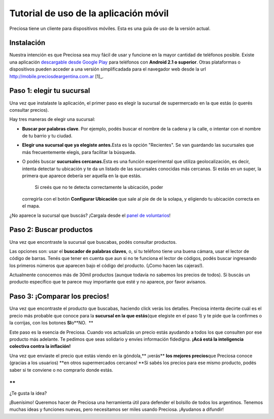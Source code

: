 .. _tutorial_usuarios:

Tutorial de uso de la aplicación móvil
======================================

Preciosa tiene un cliente para dispositivos móviles. Esta es una guía de uso de la versión actual.


Instalación
-----------

Nuestra intención es que Preciosa sea muy fácil de usar y funcione en la
mayor cantidad de teléfonos posible. Existe una aplicación `descargable desde Google
Play <https://play.google.com/store/apps/details?id=com.phonegap.preciosa>`_ para teléfonos con **Android 2.1 o superior**. Otras plataformas o dispositivos pueden acceder a una versión simplificadada para el navegador web desde la url http://mobile.preciosdeargentina.com.ar [1]_.

.. _[1]: La versión via web es exáctamente igual que la aplicación para Android, con la salvedad de que no tiene soporte para código de barras.



Paso 1: elegir tu sucursal
--------------------------

Una vez que instalaste la aplicación, el primer paso es elegir la
sucursal de supermercado en la que estás (o querés consultar precios). 

|image0|

Hay tres maneras de elegir una sucursal:

-  **Buscar por palabras clave**. Por ejemplo, podés buscar el nombre de
   la cadena y la calle, o intentar con el nombre de tu barrio y tu
   ciudad. 
-  **Elegir una sucursal que ya elegiste antes.**\ Esta es la opción
   "Recientes". Se van guardando las sucursales que más frecuentemente
   elegís, para facilitar la búsqueda. 
-  O podés buscar \ **sucursales cercanas.**\ Esta es una función
   experimental que utiliza geolocalización, es decir, intenta detectar
   tu ubicación y te da un listado de las sucursales conocidas más
   cercanas. Si estás en un super, la primera que aparece debería ser
   aquella en la que estás. 
    Si creés que no te detecta correctamente la ubicación, poder
   corregirla con el botón **Configurar Ubicación** que sale al pie de
   de la solapa, y eligiendo tu ubicación correcta en el mapa. 

¿No aparece la sucursal que buscás? ¡Cargala desde el `panel de
voluntarios <http://preciosdeargentina.com.ar/voluntarios/>`_!

Paso 2: Buscar productos
------------------------

Una vez que encontraste la sucursal que buscabas, podés consultar
productos.

|image1|

Las opciones son: usar el **buscador de palabras claves**, o, sí tu
teléfono tiene una buena cámara, usar el lector de código de barras.
Tenés que tener en cuenta que aun si no te funciona el lector de
códigos, podés buscar ingresando los primeros números que aparecen bajo
el código del producto. (¡Como hacen las cajeras!).

Actualmente conocemos más de 30mil productos (aunque todavía no sabemos
los precios de todos). Si buscás un producto específico que te parece
muy importante que esté y no aparece, por favor avisanos. 

Paso 3: ¡Comparar los precios!
------------------------------

Una vez que encontraste el producto que buscabas, haciendo click verás
los detalles. Preciosa intenta decirte cuál es el precio más probable
que conoce para la **sucursal en la que estás**\ (que elegiste en el
paso 1) y te pide que la confirmes o la corrijas, con los botones
**SI**\ o\ **NO.  **

Este paso es la esencia de Preciosa. Cuando vos actualizás un precio
estás ayudando a todos los que consulten por ese producto más adelante.
Te pedimos que seas solidario y envíes información fidedigna. **¡Acá
está la inteligencia colectiva contra la inflación!**

|image2|

Una vez que enviaste el precio que estás viendo en la
góndola,\ ** ¡verás** **los mejores precios**\ que Preciosa conoce
(gracias a los usuarios) **en otros supermercados cercanos! **\ Si sabés
los precios para ese mismo producto, podés saber si te conviene o no
comprarlo donde estás. 

**
**

¿Te gusta la idea?

¡Buenísimo! Queremos hacer de Preciosa una herramienta útil para
defender el bolsillo de todos los argentinos. Tenemos muchas ideas y
funciones nuevas, pero necesitamos ser miles usando Preciosa. ¡Ayudanos
a difundir!

.. |image0| image:: https://lh5.ggpht.com/98mRq9tSGviVNZYnEvxeoMUS_J1WUGYKoQbHBEdUhSXpE5u7y6vUJhOGoR6kAgAR5g=h900
.. |image1| image:: https://lh3.ggpht.com/dSVsidUFVMLEQgb3ymUwXYdQz0FBBCSH7ePaQN8zHFSwAiIN3CCHhEuOmVQlYo3Zdw=h900
.. |image2| image:: https://lh4.ggpht.com/pWfkpBE5gqE5D2sxgDVGTq5kH83wrZGVxzvTRoXnCeDrvNvhiLWNRssZgz7buvX6JuU=h900
